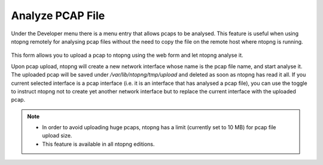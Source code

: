 .. _AnalyzePCAPFile:

Analyze PCAP File
=================

Under the Developer menu there is a menu entry that allows pcaps to be analysed. This feature is useful when using ntopng remotely for analysing pcap files without the need to copy the file on the remote host where ntopng is running.

.. figure:: ../../../img/pcap_analysis.png
  :align: center
  :alt: Pcap Analysis


This form allows you to upload a pcap to ntopng using the web form and let ntopng analyse it.

Upon pcap upload, ntopng will create a new network interface whose name is the pcap file name, and start analyse it. The uploaded pcap will be saved under `/var/lib/ntopng/tmp/upload` and deleted as soon as ntopng has read it all. If you current selected interface is a pcap interface (i.e. it is an interface that has analysed a pcap file), you can use the toggle to instruct ntopng not to create yet another network interface but to replace the current interface with the uploaded pcap.

.. note::
   
   - In order to avoid uploading huge pcaps, ntopng has a limit (currently set to 10 MB) for pcap file upload size.
   - This feature is available in all ntopng editions.
